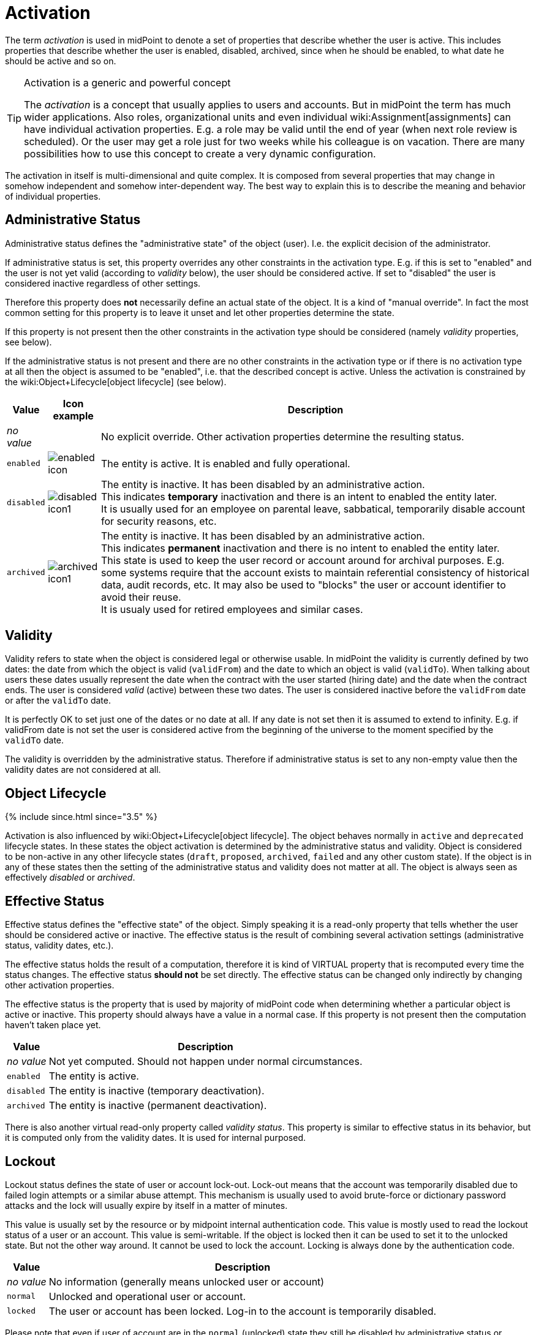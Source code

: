 = Activation
:page-wiki-name: Activation
:page-wiki-metadata-create-user: semancik
:page-wiki-metadata-create-date: 2013-05-13T14:49:12.613+02:00
:page-wiki-metadata-modify-user: honchar
:page-wiki-metadata-modify-date: 2020-01-16T15:58:48.886+01:00
:page-liquid:

The term _activation_ is used in midPoint to denote a set of properties that describe whether the user is active.
This includes properties that describe whether the user is enabled, disabled, archived, since when he should be enabled, to what date he should be active and so on.

[TIP]
.Activation is a generic and powerful concept
====
The _activation_ is a concept that usually applies to users and accounts.
But in midPoint the term has much wider applications.
Also roles, organizational units and even individual wiki:Assignment[assignments] can have individual activation properties.
E.g. a role may be valid until the end of year (when next role review is scheduled).
Or the user may get a role just for two weeks while his colleague is on vacation.
There are many possibilities how to use this concept to create a very dynamic configuration.

====

The activation in itself is multi-dimensional and quite complex.
It is composed from several properties that may change in somehow independent and somehow inter-dependent way.
The best way to explain this is to describe the meaning and behavior of individual properties.


== Administrative Status

Administrative status defines the "administrative state" of the object (user).
I.e. the explicit decision of the administrator.

If administrative status is set, this property overrides any other constraints in the activation type.
E.g. if this is set to "enabled" and the user is not yet valid (according to _validity_ below), the user should be considered active.
If set to "disabled" the user is considered inactive regardless of other settings.

Therefore this property does *not* necessarily define an actual state of the object.
It is a kind of "manual override".
In fact the most common setting for this property is to leave it unset and let other properties determine the state.

If this property is not present then the other constraints in the activation type should be considered (namely _validity_ properties, see below).

If the administrative status is not present and there are no other constraints in the activation type or if there is no activation type at all then the object is assumed to be "enabled", i.e. that the described concept is active.
Unless the activation is constrained by the wiki:Object+Lifecycle[object lifecycle] (see below).

[%autowidth]
|===
| Value | Icon example | Description

| _no value_
|

| No explicit override.
Other activation properties determine the resulting status.


| `enabled`
| image:enabled_icon.png[]


| The entity is active.
It is enabled and fully operational.


| `disabled`
| image:disabled_icon1.png[]


| The entity is inactive.
It has been disabled by an administrative action. +
This indicates *temporary* inactivation and there is an intent to enabled the entity later. +
It is usually used for an employee on parental leave, sabbatical, temporarily disable account for security reasons, etc.


| `archived`
| image:archived_icon1.png[]


| The entity is inactive.
It has been disabled by an administrative action. +
This indicates *permanent* inactivation and there is no intent to enabled the entity later. +
This state is used to keep the user record or account around for archival purposes.
E.g. some systems require that the account exists to maintain referential consistency of historical data, audit records, etc.
It may also be used to "blocks" the user or account identifier to avoid their reuse. +
It is usualy used for retired employees and similar cases.


|===


== Validity

Validity refers to state when the object is considered legal or otherwise usable.
In midPoint the validity is currently defined by two dates: the date from which the object is valid (`validFrom`) and the date to which an object is valid (`validTo`). When talking about users these dates usually represent the date when the contract with the user started (hiring date) and the date when the contract ends.
The user is considered _valid_ (active) between these two dates.
The user is considered inactive before the `validFrom` date or after the `validTo` date.

It is perfectly OK to set just one of the dates or no date at all.
If any date is not set then it is assumed to extend to infinity.
E.g. if validFrom date is not set the user is considered active from the beginning of the universe to the moment specified by the `validTo` date.

The validity is overridden by the administrative status.
Therefore if administrative status is set to any non-empty value then the validity dates are not considered at all.


== Object Lifecycle

++++
{% include since.html since="3.5" %}
++++

Activation is also influenced by wiki:Object+Lifecycle[object lifecycle]. The object behaves normally in `active` and `deprecated` lifecycle states.
In these states the object activation is determined by the administrative status and validity.
Object is considered to be non-active in any other lifecycle states (`draft`, `proposed`, `archived`, `failed` and any other custom state).
If the object is in any of these states then the setting of the administrative status and validity does not matter at all.
The object is always seen as effectively _disabled_ or _archived_.


== Effective Status

Effective status defines the "effective state" of the object.
Simply speaking it is a read-only property that tells whether the user should be considered active or inactive.
The effective status is the result of combining several activation settings (administrative status, validity dates, etc.).

The effective status holds the result of a computation, therefore it is kind of VIRTUAL property that is recomputed every time the status changes.
The effective status *should not* be set directly.
The effective status can be changed only indirectly by changing other activation properties.

The effective status is the property that is used by majority of midPoint code when determining whether a particular object is active or inactive.
This property should always have a value in a normal case.
If this property is not present then the computation haven't taken place yet.

[%autowidth]
|===
| Value | Description

| _no value_
| Not yet computed.
Should not happen under normal circumstances.


| `enabled`
| The entity is active.


| `disabled`
| The entity is inactive (temporary deactivation).


| `archived`
| The entity is inactive (permanent deactivation).

|===

There is also another virtual read-only property called _validity status_. This property is similar to effective status in its behavior, but it is computed only from the validity dates.
It is used for internal purposed.


== Lockout

Lockout status defines the state of user or account lock-out.
Lock-out means that the account was temporarily disabled due to failed login attempts or a similar abuse attempt.
This mechanism is usually used to avoid brute-force or dictionary password attacks and the lock will usually expire by itself in a matter of minutes.

This value is usually set by the resource or by midpoint internal authentication code.
This value is mostly used to read the lockout status of a user or an account.
This value is semi-writable.
If the object is locked then it can be used to set it to the unlocked state.
But not the other way around.
It cannot be used to lock the account.
Locking is always done by the authentication code.

[%autowidth]
|===
| Value | Description

| _no value_
| No information (generally means unlocked user or account)


| `normal`
| Unlocked and operational user or account.


| `locked`
| The user or account has been locked.
Log-in to the account is temporarily disabled.

|===

Please note that even if user of account are in the `normal` (unlocked) state they still be disabled by administrative status or validity which will make them efficiently inactive.

There is also an informational property `lockoutExpirationTimestamp` that provides information about the expiration of the lock.
However not all resources may be able to provide such information.


== Operational Properties

There are several properties in the activation data structure that provide operational data:

[%autowidth]
|===
| Property | Type | Description

| `disableReason`
| URI
| URL that identifies a reason for disable.
This may be indication that that identity was disabled explicitly, that the disable status was computed or other source of the disabled event.


| `disableTimestamp`
| dateTime
| Timestamp of last modification of the activation status to the disabled state. +
Note: This timestamp is used for recording purposes.
Changing it will NOT change the activation state.
Use validity dates for that purpose.


| `enableTimestamp`
| dateTime
| Timestamp of last modification of the activation status to the enabled state. +
Note: This timestamp is used for recording purposes.
Changing it will NOT change the activation state.
Use validity dates for that purpose.


| `archiveTimestamp`
| dateTime
| Timestamp of last modification of the activation status to the archived state. +
Note: This timestamp is used for recording purposes.
Changing it will NOT change the activation state.
Use validity dates for that purpose.


| `validityChangeTimestamp`
| dateTime
| Timestamp of last modification of the effective validity state, i.e. last time the validity state was recomputed with result that was different than the previous recomputation.
It is used to avoid repreated validity change deltas. +
Note: This timestamp is used for recording purposes.
Changing it will NOT change the activation state.
Use validity dates for that purpose.

|===


== See Also

* wiki:Resource+Schema+Handling:+Activation[Resource Schema Handling: Activation]

* wiki:Object+Lifecycle[Object Lifecycle]
